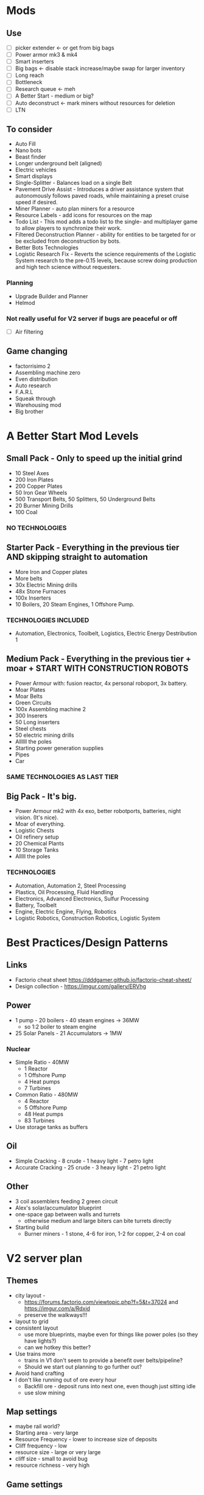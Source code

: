 * Mods
** Use
- [ ] picker extender <- or get from big bags
- [ ] Power armor mk3 & mk4
- [ ] Smart inserters
- [ ] Big bags <- disable stack increase/maybe swap for larger inventory
- [ ] Long reach
- [ ] Bottleneck
- [ ] Research queue <- meh
- [ ] A Better Start - medium or big?
- [ ] Auto deconstruct <- mark miners without resources for deletion
- [ ] LTN
** To consider
- Auto Fill
- Nano bots
- Beast finder
- Longer underground belt (aligned)
- Electric vehicles
- Smart displays
- Single-Splitter - Balances load on a single Belt
- Pavement Drive Assist - Introduces a driver assistance system that autonomously follows paved roads, while maintaining a preset cruise speed if desired.
- Miner Planner - auto plan miners for a resource
- Resource Labels - add icons for resources on the map
- Todo List - This mod adds a todo list to the single- and multiplayer game to allow players to synchronize their work.
- Filtered Deconstruction Planner - ability for entities to be targeted for or be excluded from deconstruction by bots.
- Better Bots Technologies
- Logistic Research Fix - Reverts the science requirements of the Logistic System research to the pre-0.15 levels, because screw doing production and high tech science without requesters.
*** Planning
- Upgrade Builder and Planner
- Helmod
*** Not really useful for V2 server if bugs are peaceful or off
- [ ] Air filtering
** Game changing
- factorrisimo 2
- Assembling machine zero
- Even distribution
- Auto research
- F.A.R.L
- Squeak through
- Warehousing mod
- Big brother
* A Better Start Mod Levels
** Small Pack - Only to speed up the initial grind
- 10 Steel Axes
- 200 Iron Plates
- 200 Copper Plates
- 50 Iron Gear Wheels
- 500 Transport Belts, 50 Splitters, 50 Underground Belts
- 20 Burner Mining Drills
- 100 Coal
*** NO TECHNOLOGIES
** Starter Pack - Everything in the previous tier AND skipping straight to automation
- More Iron and Copper plates
- More belts
- 30x Electric Mining drills
- 48x Stone Furnaces
- 100x Inserters
- 10 Boilers, 20 Steam Engines, 1 Offshore Pump.
*** TECHNOLOGIES INCLUDED
- Automation, Electronics, Toolbelt, Logistics, Electric Energy Destribution 1
** Medium Pack - Everything in the previous tier + moar + START WITH CONSTRUCTION ROBOTS
- Power Armour with: fusion reactor, 4x personal roboport, 3x battery.
- Moar Plates
- Moar Belts
- Green Circuits
- 100x Assembling machine 2
- 300 Inserers
- 50 Long inserters
- Steel chests
- 50 electric mining drills
- Allllll the poles
- Starting power generation supplies
- Pipes
- Car
*** SAME TECHNOLOGIES AS LAST TIER
** Big Pack - It's big.
- Power Armour mk2 with 4x exo, better robotports, batteries, night vision. (It's nice).
- Moar of everything.
- Logistic Chests
- Oil refinery setup
- 20 Chemical Plants
- 10 Storage Tanks
- Alllll the poles
*** TECHNOLOGIES
- Automation, Automation 2, Steel Processing
- Plastics, Oil Processing, Fluid Handling
- Electronics, Advanced Electronics, Sulfur Processing
- Battery, Toolbelt
- Engine, Electric Engine, Flying, Robotics
- Logistic Robotics, Construction Robotics, Logistic System
* Best Practices/Design Patterns
** Links
- Factorio cheat sheet https://dddgamer.github.io/factorio-cheat-sheet/
- Design collection - https://imgur.com/gallery/ERVhg
** Power
- 1 pump - 20 boilers - 40 steam engines -> 36MW
  - so 1:2 boiler to steam engine
- 25 Solar Panels - 21 Accumulators -> 1MW
*** Nuclear
- Simple Ratio - 40MW
  - 1 Reactor
  - 1 Offshore Pump
  - 4 Heat pumps
  - 7 Turbines
- Common Ratio - 480MW
  - 4 Reactor
  - 5 Offshore Pump
  - 48 Heat pumps
  - 83 Turbines
- Use storage tanks as buffers
** Oil
- Simple Cracking - 8 crude - 1 heavy light - 7 petro light
- Accurate Cracking - 25 crude - 3 heavy light - 21 petro light
** Other
- 3 coil assemblers feeding 2 green circuit
- Alex's solar/accumulator blueprint
- one-space gap between walls and turrets
  - otherwise medium and large biters can bite turrets directly
- Starting build
  - Burner miners - 1 stone, 4-6 for iron, 1-2 for copper, 2-4 on coal
* V2 server plan
** Themes
- city layout - 
  - https://forums.factorio.com/viewtopic.php?f=5&t=37024 and https://imgur.com/a/Rdxid
  - preserve the walkways!!!
- layout to grid
- consistent layout
  - use more blueprints, maybe even for things like power poles (so they have lights?)
  - can we hotkey this better?
- Use trains more
  - trains in V1 don't seem to provide a benefit over belts/pipeline?
  - Should we start out planning to go further out?
- Avoid hand crafting
- I don't like running out of ore every hour
  - Backfill ore - deposit runs into next one, even though just sitting idle
  - use slow mining
** Map settings
- maybe rail world?
- Starting area - very large
- Resource Frequency - lower to increase size of deposits
- Cliff frequency - low
- resource size - large or very large
- cliff size - small to avoid bug
- resource richness - very high
** Game settings
- biters off or biters passive
  - or maybe use pollution cleaner mod, much better pollution dissapation, slower evolution curve
** Mods
